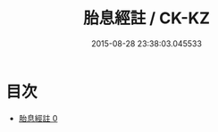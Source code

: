 #+TITLE: 胎息經註 / CK-KZ

#+DATE: 2015-08-28 23:38:03.045533
* 目次
 - [[file:KR5a0131_000.txt][胎息經註 0]]

